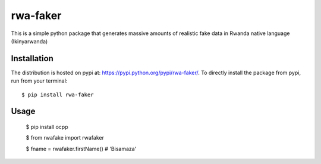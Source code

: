 rwa-faker
===========

This is a simple python package that generates massive amounts of realistic fake data in Rwanda native language (Ikinyarwanda)

Installation
------------

The distribution is hosted on pypi at: https://pypi.python.org/pypi/rwa-faker/. To directly install the package from pypi, run from your terminal::

    $ pip install rwa-faker

Usage
----------- 
   .. code-block:: bash

   $ pip install ocpp

   $ from rwafake import rwafaker
   
   $ fname = rwafaker.firstName() # 'Bisamaza'
